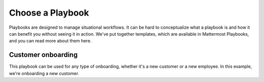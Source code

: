 Choose a Playbook
=================

Playbooks are designed to manage situational workflows. It can be hard to conceptualize what a playbook is and how it can benefit you without seeing it in action. We've put together templates, which are available in Mattermost Playbooks, and you can read more about them here.

Customer onboarding
-------------------

This playbook can be used for any type of onboarding, whether it's a new customer or a new employee. In this example, we're onboarding a new customer. 



